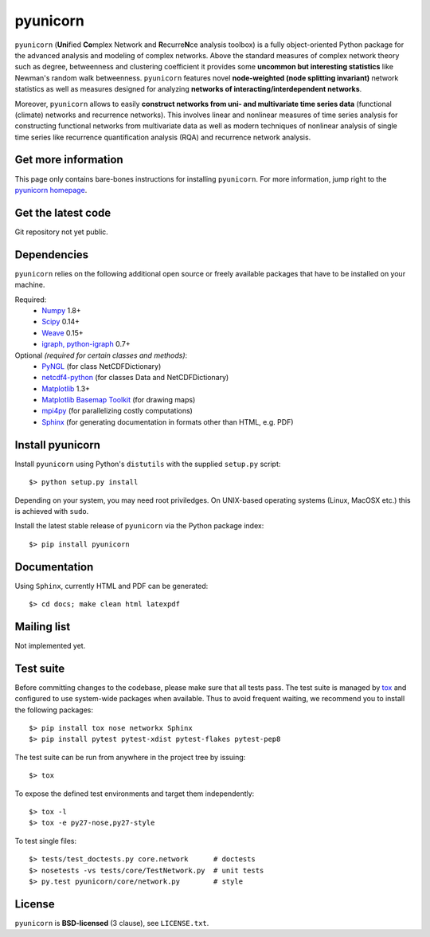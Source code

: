
pyunicorn
=========

``pyunicorn`` (**Uni**\ fied **Co**\ mplex Network and **R**\ ecurre\ **N**\ ce
analysis toolbox) is a fully object-oriented Python package for the advanced
analysis and modeling of complex networks. Above the standard measures of
complex network theory such as degree, betweenness and clustering coefficient
it provides some **uncommon but interesting statistics** like Newman's random
walk betweenness. ``pyunicorn`` features novel **node-weighted (node splitting
invariant)** network statistics as well as measures designed for analyzing
**networks of interacting/interdependent networks**.

Moreover, ``pyunicorn`` allows to easily **construct networks from uni- and
multivariate time series data** (functional (climate) networks and recurrence
networks). This involves linear and nonlinear measures of time series analysis
for constructing functional networks from multivariate data as well as modern
techniques of nonlinear analysis of single time series like recurrence
quantification analysis (RQA) and recurrence network analysis.

Get more information
--------------------
This page only contains bare-bones instructions for installing ``pyunicorn``.
For more information, jump right to the `pyunicorn homepage`_.

.. _pyunicorn homepage: http://www.pik-potsdam.de/~donges/pyunicorn/

Get the latest code
-------------------
Git repository not yet public.

Dependencies
------------
``pyunicorn`` relies on the following additional open source or freely
available packages that have to be installed on your machine.

Required:
  - `Numpy <http://numpy.scipy.org/>`_ 1.8+
  - `Scipy <http://www.scipy.org/>`_ 0.14+
  - `Weave <https://github.com/scipy/weave>`_ 0.15+
  - `igraph, python-igraph <http://igraph.sourceforge.net/>`_ 0.7+

Optional *(required for certain classes and methods)*:
  - `PyNGL <http://www.pyngl.ucar.edu/Download/>`_ (for class
    NetCDFDictionary)
  - `netcdf4-python <http://code.google.com/p/netcdf4-python/>`_ (for classes
    Data and NetCDFDictionary)
  - `Matplotlib <http://matplotlib.sourceforge.net>`_ 1.3+
  - `Matplotlib Basemap Toolkit <http://matplotlib.org/basemap/>`_ (for drawing
    maps)
  - `mpi4py <http://code.google.com/p/mpi4py/>`_ (for parallelizing costly
    computations)
  - `Sphinx <http://sphinx-doc.org/>`_ (for generating documentation in
    formats other than HTML, e.g. PDF)

Install pyunicorn
-----------------
Install ``pyunicorn`` using Python's ``distutils`` with the supplied
``setup.py`` script::

   $> python setup.py install

Depending on your system, you may need root priviledges.  On UNIX-based
operating systems (Linux, MacOSX etc.) this is achieved with ``sudo``.

Install the latest stable release of ``pyunicorn`` via the Python package
index::

   $> pip install pyunicorn

Documentation
-------------
Using ``Sphinx``, currently HTML and PDF can be generated::

    $> cd docs; make clean html latexpdf

Mailing list
------------
Not implemented yet.

Test suite
----------
Before committing changes to the codebase, please make sure that all tests
pass. The test suite is managed by `tox <https://testrun.org/tox/>`_ and
configured to use system-wide packages when available. Thus to avoid frequent
waiting, we recommend you to install the following packages::

    $> pip install tox nose networkx Sphinx
    $> pip install pytest pytest-xdist pytest-flakes pytest-pep8

The test suite can be run from anywhere in the project tree by issuing::

    $> tox

To expose the defined test environments and target them independently::

    $> tox -l
    $> tox -e py27-nose,py27-style

To test single files::

    $> tests/test_doctests.py core.network      # doctests
    $> nosetests -vs tests/core/TestNetwork.py  # unit tests
    $> py.test pyunicorn/core/network.py        # style

License
-------
``pyunicorn`` is **BSD-licensed** (3 clause), see ``LICENSE.txt``.
